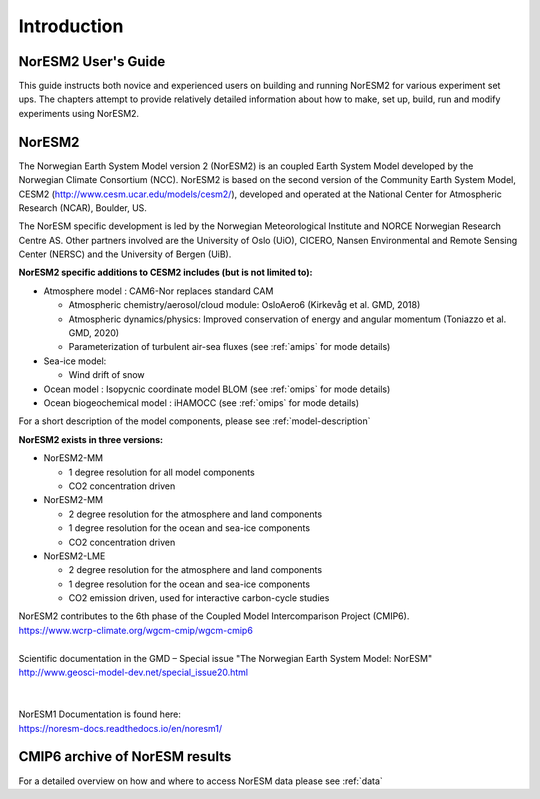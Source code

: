 .. _start:


Introduction
=============


NorESM2 User's Guide
^^^^^^^^^^^^^^^^^^^^

This guide instructs both novice and experienced users on building and running NorESM2 for various experiment set ups. The chapters attempt to provide relatively detailed information about how to make, set up, build, run and modify experiments using NorESM2.


NorESM2
^^^^^^^^
The Norwegian Earth System Model version 2 (NorESM2) is an coupled Earth System Model developed by the Norwegian Climate  Consortium (NCC). NorESM2 is based on the second version of the Community Earth System Model, CESM2 (http://www.cesm.ucar.edu/models/cesm2/), developed and operated at the National Center for Atmospheric Research (NCAR), Boulder, US. 

The NorESM specific development is led by the Norwegian Meteorological Institute and NORCE Norwegian Research Centre AS. Other partners involved are the University of Oslo (UiO), CICERO, Nansen Environmental and Remote Sensing Center (NERSC) and the University of Bergen (UiB). 

**NorESM2 specific additions to CESM2 includes (but is not limited to):**

- Atmosphere model : CAM6-Nor replaces standard CAM

  - Atmospheric chemistry/aerosol/cloud module: OsloAero6  (Kirkevåg et al. GMD, 2018)
  - Atmospheric dynamics/physics: Improved conservation of energy and angular momentum (Toniazzo et al. GMD, 2020)
  - Parameterization of turbulent air-sea fluxes (see :ref:`amips` for mode details)
  
- Sea-ice model:

  - Wind drift of snow
- Ocean model : Isopycnic coordinate model BLOM (see :ref:`omips` for mode details)
- Ocean biogeochemical model : iHAMOCC (see :ref:`omips` for mode details)

For a short description of the model components, please see :ref:`model-description`


**NorESM2 exists in three versions:**
 
- NorESM2-MM
   
  - 1 degree resolution for all model components
  - CO2 concentration driven
   
- NorESM2-MM
 
  - 2 degree resolution for the atmosphere and land components
  - 1 degree resolution for the ocean and sea-ice components
  - CO2 concentration driven
 
- NorESM2-LME
    
  - 2 degree resolution for the atmosphere and land components
  - 1 degree resolution for the ocean and sea-ice components
  - CO2 emission driven, used for interactive carbon-cycle studies
   
 
| NorESM2 contributes to the 6th phase of the Coupled Model Intercomparison Project (CMIP6).
| https://www.wcrp-climate.org/wgcm-cmip/wgcm-cmip6
| 
| Scientific documentation in the GMD – Special issue "The Norwegian Earth System Model: NorESM"  
| http://www.geosci-model-dev.net/special_issue20.html  
| 
| 
| NorESM1 Documentation is found here:  
| https://noresm-docs.readthedocs.io/en/noresm1/



CMIP6 archive of NorESM results
^^^^^^^^^^^^^^^^^^^^^^^^^^^^^^^^
For a detailed overview on how and where to access NorESM data please see :ref:`data`



.. bibliography:: references_noresm.bib
   :cited:
   :style: unsrt
